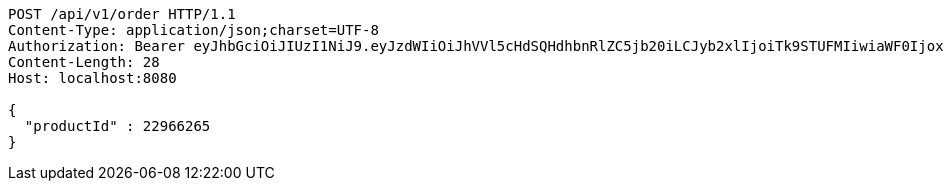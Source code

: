 [source,http,options="nowrap"]
----
POST /api/v1/order HTTP/1.1
Content-Type: application/json;charset=UTF-8
Authorization: Bearer eyJhbGciOiJIUzI1NiJ9.eyJzdWIiOiJhVVl5cHdSQHdhbnRlZC5jb20iLCJyb2xlIjoiTk9STUFMIiwiaWF0IjoxNzE3MDYwNjgyLCJleHAiOjE3MTcwNjQyODJ9.SgbdRkqB3s9ccTf9PpoKW4-AdtsOPttGthW8KS6xRGo
Content-Length: 28
Host: localhost:8080

{
  "productId" : 22966265
}
----